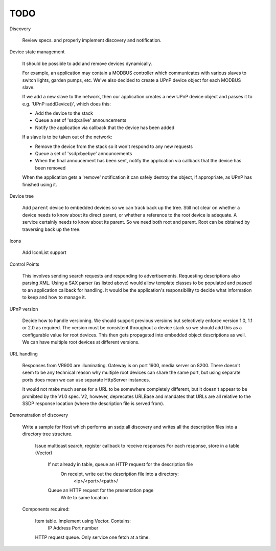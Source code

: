 TODO
----

Discovery

   Review specs. and properly implement discovery and notification.


Device state management

   It should be possible to add and remove devices dynamically.

   For example, an application may contain a MODBUS controller which communicates
   with various slaves to switch lights, garden pumps, etc. We've also decided
   to create a UPnP device object for each MODBUS slave.

   If we add a new slave to the network, then our application creates a new UPnP
   device object and passes it to e.g. 'UPnP::addDevice()', which does this:

   -  Add the device to the stack
   -  Queue a set of 'ssdp:alive' announcements
   -  Notify the application via callback that the device has been added

   If a slave is to be taken out of the network:

   -  Remove the device from the stack so it won't respond to any new requests
   -  Queue a set of 'ssdp:byebye' announcements
   -  When the final annoucement has been sent, notify the application
      via callback that the device has been removed

   When the application gets a 'remove' notification it can safely destroy the
   object, if appropriate, as UPnP has finished using it.


Device tree

   Add ``parent`` device to embedded devices so we can track back up the tree.
   Still not clear on whether a device needs to know about its direct parent,
   or whether a reference to the root device is adequate.
   A service certainly needs to know about its parent.
   So we need both root and parent. Root can be obtained by traversing back up
   the tree.


Icons

   Add IconList support


Control Points

   This involves sending search requests and responding to advertisements.
   Requesting descriptions also parsing XML. Using a SAX parser (as listed above)
   would allow template classes to be populated and passed to an application callback
   for handling. It would be the application's responsibility to decide what information
   to keep and how to manage it.


UPnP version

   Decide how to handle versioning. We should support previous versions but selectively enforce
   version 1.0, 1.1 or 2.0 as required. The version must be consistent throughout a device stack
   so we should add this as a configurable value for root devices. This then gets propagated
   into embedded object descriptions as well.
   We can have multiple root devices at different versions.


URL handling

   Responses from VR900 are illuminating. Gateway is on port 1900, media server on 8200.
   There doesn't seem to be any technical reason why multiple root devices can share the same port,
   but using separate ports does mean we can use separate HttpServer instances.
   
   It would not make much sense for a URL to be somewhere completely different, but it doesn't
   appear to be prohibted by the V1.0 spec. V2, however, deprecates URLBase and mandates that URLs
   are all relative to the SSDP response location (where the description file is served from).


Demonstration of discovery

   Write a sample for Host which performs an ssdp:all discovery and writes all the description
   files into a directory tree structure.

      Issue multicast search, register callback to receive responses
      For each response, store in a table (Vector)
         If not already in table, queue an HTTP request for the description file
            On receipt, write out the description file into a directory:
               <ip>/<port>/<path>/
         Queue an HTTP request for the presentation page
            Write to same location

   Components required:

      Item table. Implement using Vector. Contains:
         IP Address
         Port number

      HTTP request queue. Only service one fetch at a time.

